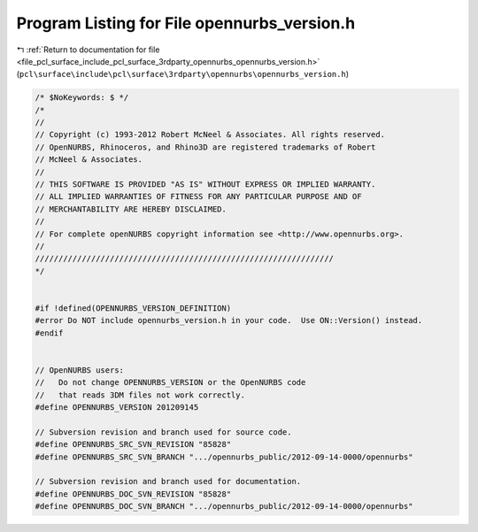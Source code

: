 
.. _program_listing_file_pcl_surface_include_pcl_surface_3rdparty_opennurbs_opennurbs_version.h:

Program Listing for File opennurbs_version.h
============================================

|exhale_lsh| :ref:`Return to documentation for file <file_pcl_surface_include_pcl_surface_3rdparty_opennurbs_opennurbs_version.h>` (``pcl\surface\include\pcl\surface\3rdparty\opennurbs\opennurbs_version.h``)

.. |exhale_lsh| unicode:: U+021B0 .. UPWARDS ARROW WITH TIP LEFTWARDS

.. code-block:: cpp

   /* $NoKeywords: $ */
   /*
   //
   // Copyright (c) 1993-2012 Robert McNeel & Associates. All rights reserved.
   // OpenNURBS, Rhinoceros, and Rhino3D are registered trademarks of Robert
   // McNeel & Associates.
   //
   // THIS SOFTWARE IS PROVIDED "AS IS" WITHOUT EXPRESS OR IMPLIED WARRANTY.
   // ALL IMPLIED WARRANTIES OF FITNESS FOR ANY PARTICULAR PURPOSE AND OF
   // MERCHANTABILITY ARE HEREBY DISCLAIMED.
   //        
   // For complete openNURBS copyright information see <http://www.opennurbs.org>.
   //
   ////////////////////////////////////////////////////////////////
   */
   
   
   #if !defined(OPENNURBS_VERSION_DEFINITION)
   #error Do NOT include opennurbs_version.h in your code.  Use ON::Version() instead.
   #endif
   
   
   // OpenNURBS users:
   //   Do not change OPENNURBS_VERSION or the OpenNURBS code
   //   that reads 3DM files not work correctly.
   #define OPENNURBS_VERSION 201209145
   
   // Subversion revision and branch used for source code.
   #define OPENNURBS_SRC_SVN_REVISION "85828"
   #define OPENNURBS_SRC_SVN_BRANCH ".../opennurbs_public/2012-09-14-0000/opennurbs"
   
   // Subversion revision and branch used for documentation.
   #define OPENNURBS_DOC_SVN_REVISION "85828"
   #define OPENNURBS_DOC_SVN_BRANCH ".../opennurbs_public/2012-09-14-0000/opennurbs"
